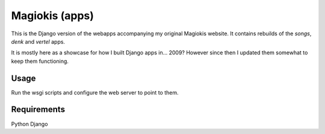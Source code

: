 Magiokis (apps)
===============

This is the Django version of the webapps accompanying my original Magiokis website.
It contains rebuilds of the `songs`, `denk` and `vertel` apps.

It is mostly here as a showcase for how I built Django apps in... 2009?
However since then I updated them somewhat to keep them functioning.

Usage
-----

Run the wsgi scripts and configure the web server to point to them.


Requirements
------------

Python
Django
